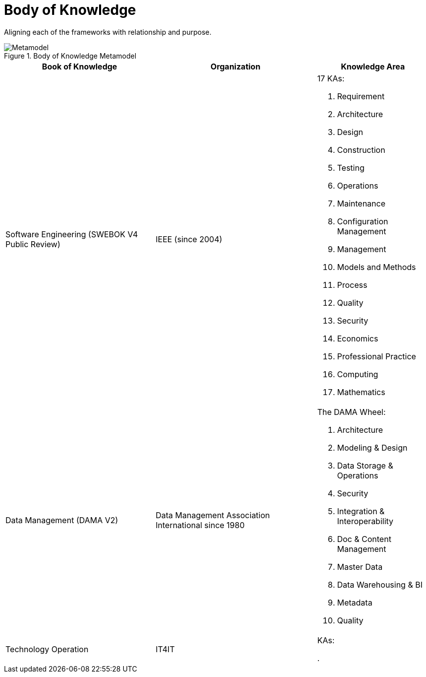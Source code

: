 = Body of Knowledge
:navtitle: Body of Knowledge & Meta Model
:description: Aligning each of the frameworks with relationship and purpose.

{description}

.Body of Knowledge Metamodel
image::body-of-knowledge.svg[Metamodel]

[%autowidth,cols="a,a,a"]
|===
|Book of Knowledge |Organization |Knowledge Area

|Software Engineering (SWEBOK V4 Public Review)
|IEEE (since 2004)
| 17 KAs:

. Requirement
. Architecture
. Design
. Construction
. Testing
. Operations
. Maintenance
. Configuration Management
. Management
. Models and Methods
. Process
. Quality
. Security
. Economics
. Professional Practice
. Computing
. Mathematics

|Data Management (DAMA V2)
|Data Management Association International since 1980
| The DAMA Wheel:

. Architecture
. Modeling & Design
. Data Storage & Operations
. Security
. Integration & Interoperability
. Doc & Content Management
. Master Data
. Data Warehousing & BI
. Metadata
. Quality

|Technology Operation
| IT4IT
| KAs:

.
|===



